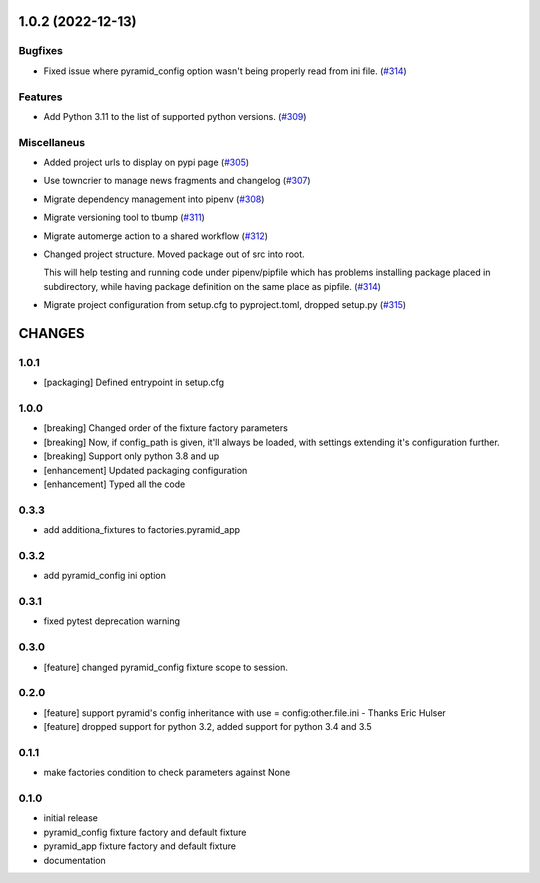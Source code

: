 1.0.2 (2022-12-13)
==================

Bugfixes
--------

- Fixed issue where pyramid_config option wasn't being properly read from ini file. (`#314 <https://https://github.com/fizyk/pytest_pyramid/issues/314>`_)


Features
--------

- Add Python 3.11 to the list of supported python versions. (`#309 <https://https://github.com/fizyk/pytest_pyramid/issues/309>`_)


Miscellaneus
------------

- Added project urls to display on pypi page (`#305 <https://https://github.com/fizyk/pytest_pyramid/issues/305>`_)
- Use towncrier to manage news fragments and changelog (`#307 <https://https://github.com/fizyk/pytest_pyramid/issues/307>`_)
- Migrate dependency management into pipenv (`#308 <https://https://github.com/fizyk/pytest_pyramid/issues/308>`_)
- Migrate versioning tool to tbump (`#311 <https://https://github.com/fizyk/pytest_pyramid/issues/311>`_)
- Migrate automerge action to a shared workflow (`#312 <https://https://github.com/fizyk/pytest_pyramid/issues/312>`_)
- Changed project structure. Moved package out of src into root.

  This will help testing and running code under pipenv/pipfile
  which has problems installing package placed in subdirectory,
  while having package definition on the same place as pipfile. (`#314 <https://https://github.com/fizyk/pytest_pyramid/issues/314>`_)
- Migrate project configuration from setup.cfg to pyproject.toml, dropped setup.py (`#315 <https://https://github.com/fizyk/pytest_pyramid/issues/315>`_)


CHANGES
=======

1.0.1
----------

- [packaging] Defined entrypoint in setup.cfg

1.0.0
----------

- [breaking] Changed order of the fixture factory parameters
- [breaking] Now, if config_path is given, it'll always be loaded,
  with settings extending it's configuration further.
- [breaking] Support only python 3.8 and up
- [enhancement] Updated packaging configuration
- [enhancement] Typed all the code

0.3.3
----------

- add additiona_fixtures to factories.pyramid_app

0.3.2
----------

- add pyramid_config ini option

0.3.1
----------

- fixed pytest deprecation warning

0.3.0
----------

- [feature] changed pyramid_config fixture scope to session.

0.2.0
----------

- [feature] support pyramid's config inheritance with use = config:other.file.ini - Thanks Eric Hulser
- [feature] dropped support for python 3.2, added support for python 3.4 and 3.5

0.1.1
-----
- make factories condition to check parameters against None

0.1.0
-----
- initial release
- pyramid_config fixture factory and default fixture
- pyramid_app fixture factory and default fixture
- documentation
